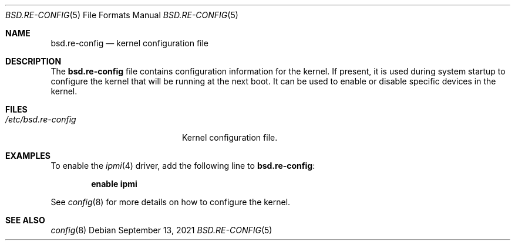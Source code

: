 .\"	$OpenBSD: bsd.re-config.5,v 1.1 2021/09/13 11:49:21 robert Exp $
.\"
.\" Copyright (c) 2021 Paul de Weerd <weerd@weirdnet.nl>
.\"
.\" Permission to use, copy, modify, and distribute this software for any
.\" purpose with or without fee is hereby granted, provided that the above
.\" copyright notice and this permission notice appear in all copies.
.\"
.\" THE SOFTWARE IS PROVIDED "AS IS" AND THE AUTHOR DISCLAIMS ALL WARRANTIES
.\" WITH REGARD TO THIS SOFTWARE INCLUDING ALL IMPLIED WARRANTIES OF
.\" MERCHANTABILITY AND FITNESS. IN NO EVENT SHALL THE AUTHOR BE LIABLE FOR
.\" ANY SPECIAL, DIRECT, INDIRECT, OR CONSEQUENTIAL DAMAGES OR ANY DAMAGES
.\" WHATSOEVER RESULTING FROM LOSS OF USE, DATA OR PROFITS, WHETHER IN AN
.\" ACTION OF CONTRACT, NEGLIGENCE OR OTHER TORTIOUS ACTION, ARISING OUT OF
.\" OR IN CONNECTION WITH THE USE OR PERFORMANCE OF THIS SOFTWARE.
.\"
.Dd $Mdocdate: September 13 2021 $
.Dt BSD.RE-CONFIG 5
.Os
.Sh NAME
.Nm bsd.re-config
.Nd kernel configuration file
.Sh DESCRIPTION
The
.Nm
file contains configuration information for the kernel.
If present, it is used during system startup to configure the kernel
that will be running at the next boot.
It can be used to enable or disable specific devices in the kernel.
.Sh FILES
.Bl -tag -width /etc/bsd.re-config -compact
.It Pa /etc/bsd.re-config
Kernel configuration file.
.El
.Sh EXAMPLES
To enable the
.Xr ipmi 4
driver, add the following line to
.Nm :
.Pp
.Dl enable ipmi
.Pp
See
.Xr config 8
for more details on how to configure the kernel.
.Sh SEE ALSO
.Xr config 8

